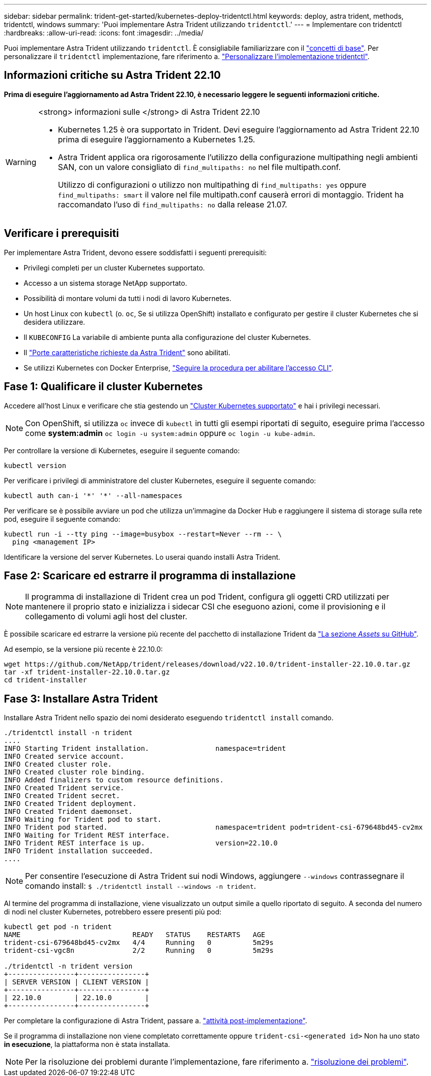 ---
sidebar: sidebar 
permalink: trident-get-started/kubernetes-deploy-tridentctl.html 
keywords: deploy, astra trident, methods, tridentctl, windows 
summary: 'Puoi implementare Astra Trident utilizzando `tridentctl`.' 
---
= Implementare con tridentctl
:hardbreaks:
:allow-uri-read: 
:icons: font
:imagesdir: ../media/


[role="lead"]
Puoi implementare Astra Trident utilizzando `tridentctl`. È consigliabile familiarizzare con il link:../trident-concepts/intro.html["concetti di base"]. Per personalizzare il `tridentctl` implementazione, fare riferimento a. link:kubernetes-customize-deploy-tridentctl.html["Personalizzare l'implementazione tridentctl"].



== Informazioni critiche su Astra Trident 22.10

*Prima di eseguire l'aggiornamento ad Astra Trident 22.10, è necessario leggere le seguenti informazioni critiche.*

[WARNING]
.<strong> informazioni sulle </strong> di Astra Trident 22.10
====
* Kubernetes 1.25 è ora supportato in Trident. Devi eseguire l'aggiornamento ad Astra Trident 22.10 prima di eseguire l'aggiornamento a Kubernetes 1.25.
* Astra Trident applica ora rigorosamente l'utilizzo della configurazione multipathing negli ambienti SAN, con un valore consigliato di `find_multipaths: no` nel file multipath.conf.
+
Utilizzo di configurazioni o utilizzo non multipathing di `find_multipaths: yes` oppure `find_multipaths: smart` il valore nel file multipath.conf causerà errori di montaggio. Trident ha raccomandato l'uso di `find_multipaths: no` dalla release 21.07.



====


== Verificare i prerequisiti

Per implementare Astra Trident, devono essere soddisfatti i seguenti prerequisiti:

* Privilegi completi per un cluster Kubernetes supportato.
* Accesso a un sistema storage NetApp supportato.
* Possibilità di montare volumi da tutti i nodi di lavoro Kubernetes.
* Un host Linux con `kubectl` (o. `oc`, Se si utilizza OpenShift) installato e configurato per gestire il cluster Kubernetes che si desidera utilizzare.
* Il `KUBECONFIG` La variabile di ambiente punta alla configurazione del cluster Kubernetes.
* Il link:requirements.html["Porte caratteristiche richieste da Astra Trident"] sono abilitati.
* Se utilizzi Kubernetes con Docker Enterprise, https://docs.docker.com/ee/ucp/user-access/cli/["Seguire la procedura per abilitare l'accesso CLI"^].




== Fase 1: Qualificare il cluster Kubernetes

Accedere all'host Linux e verificare che stia gestendo un link:requirements.html["Cluster Kubernetes supportato"^] e hai i privilegi necessari.


NOTE: Con OpenShift, si utilizza `oc` invece di `kubectl` in tutti gli esempi riportati di seguito, eseguire prima l'accesso come *system:admin* `oc login -u system:admin` oppure `oc login -u kube-admin`.

Per controllare la versione di Kubernetes, eseguire il seguente comando:

[listing]
----
kubectl version
----
Per verificare i privilegi di amministratore del cluster Kubernetes, eseguire il seguente comando:

[listing]
----
kubectl auth can-i '*' '*' --all-namespaces
----
Per verificare se è possibile avviare un pod che utilizza un'immagine da Docker Hub e raggiungere il sistema di storage sulla rete pod, eseguire il seguente comando:

[listing]
----
kubectl run -i --tty ping --image=busybox --restart=Never --rm -- \
  ping <management IP>
----
Identificare la versione del server Kubernetes. Lo userai quando installi Astra Trident.



== Fase 2: Scaricare ed estrarre il programma di installazione


NOTE: Il programma di installazione di Trident crea un pod Trident, configura gli oggetti CRD utilizzati per mantenere il proprio stato e inizializza i sidecar CSI che eseguono azioni, come il provisioning e il collegamento di volumi agli host del cluster.

È possibile scaricare ed estrarre la versione più recente del pacchetto di installazione Trident da link:https://github.com/NetApp/trident/releases/latest["La sezione _Assets_ su GitHub"^].

Ad esempio, se la versione più recente è 22.10.0:

[listing]
----
wget https://github.com/NetApp/trident/releases/download/v22.10.0/trident-installer-22.10.0.tar.gz
tar -xf trident-installer-22.10.0.tar.gz
cd trident-installer
----


== Fase 3: Installare Astra Trident

Installare Astra Trident nello spazio dei nomi desiderato eseguendo `tridentctl install` comando.

[listing]
----
./tridentctl install -n trident
....
INFO Starting Trident installation.                namespace=trident
INFO Created service account.
INFO Created cluster role.
INFO Created cluster role binding.
INFO Added finalizers to custom resource definitions.
INFO Created Trident service.
INFO Created Trident secret.
INFO Created Trident deployment.
INFO Created Trident daemonset.
INFO Waiting for Trident pod to start.
INFO Trident pod started.                          namespace=trident pod=trident-csi-679648bd45-cv2mx
INFO Waiting for Trident REST interface.
INFO Trident REST interface is up.                 version=22.10.0
INFO Trident installation succeeded.
....
----

NOTE: Per consentire l'esecuzione di Astra Trident sui nodi Windows, aggiungere `--windows` contrassegnare il comando install: `$ ./tridentctl install --windows -n trident`.

Al termine del programma di installazione, viene visualizzato un output simile a quello riportato di seguito. A seconda del numero di nodi nel cluster Kubernetes, potrebbero essere presenti più pod:

[listing]
----
kubectl get pod -n trident
NAME                           READY   STATUS    RESTARTS   AGE
trident-csi-679648bd45-cv2mx   4/4     Running   0          5m29s
trident-csi-vgc8n              2/2     Running   0          5m29s

./tridentctl -n trident version
+----------------+----------------+
| SERVER VERSION | CLIENT VERSION |
+----------------+----------------+
| 22.10.0        | 22.10.0        |
+----------------+----------------+
----
Per completare la configurazione di Astra Trident, passare a. link:kubernetes-postdeployment.html["attività post-implementazione"].

Se il programma di installazione non viene completato correttamente oppure `trident-csi-<generated id>` Non ha uno stato *in esecuzione*, la piattaforma non è stata installata.


NOTE: Per la risoluzione dei problemi durante l'implementazione, fare riferimento a. link:../troubleshooting.html["risoluzione dei problemi"].
